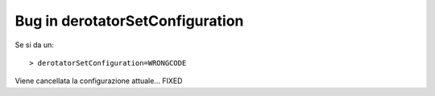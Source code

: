 Bug in derotatorSetConfiguration
================================
Se si da un::
  
    > derotatorSetConfiguration=WRONGCODE

Viene cancellata la configurazione attuale...
FIXED
